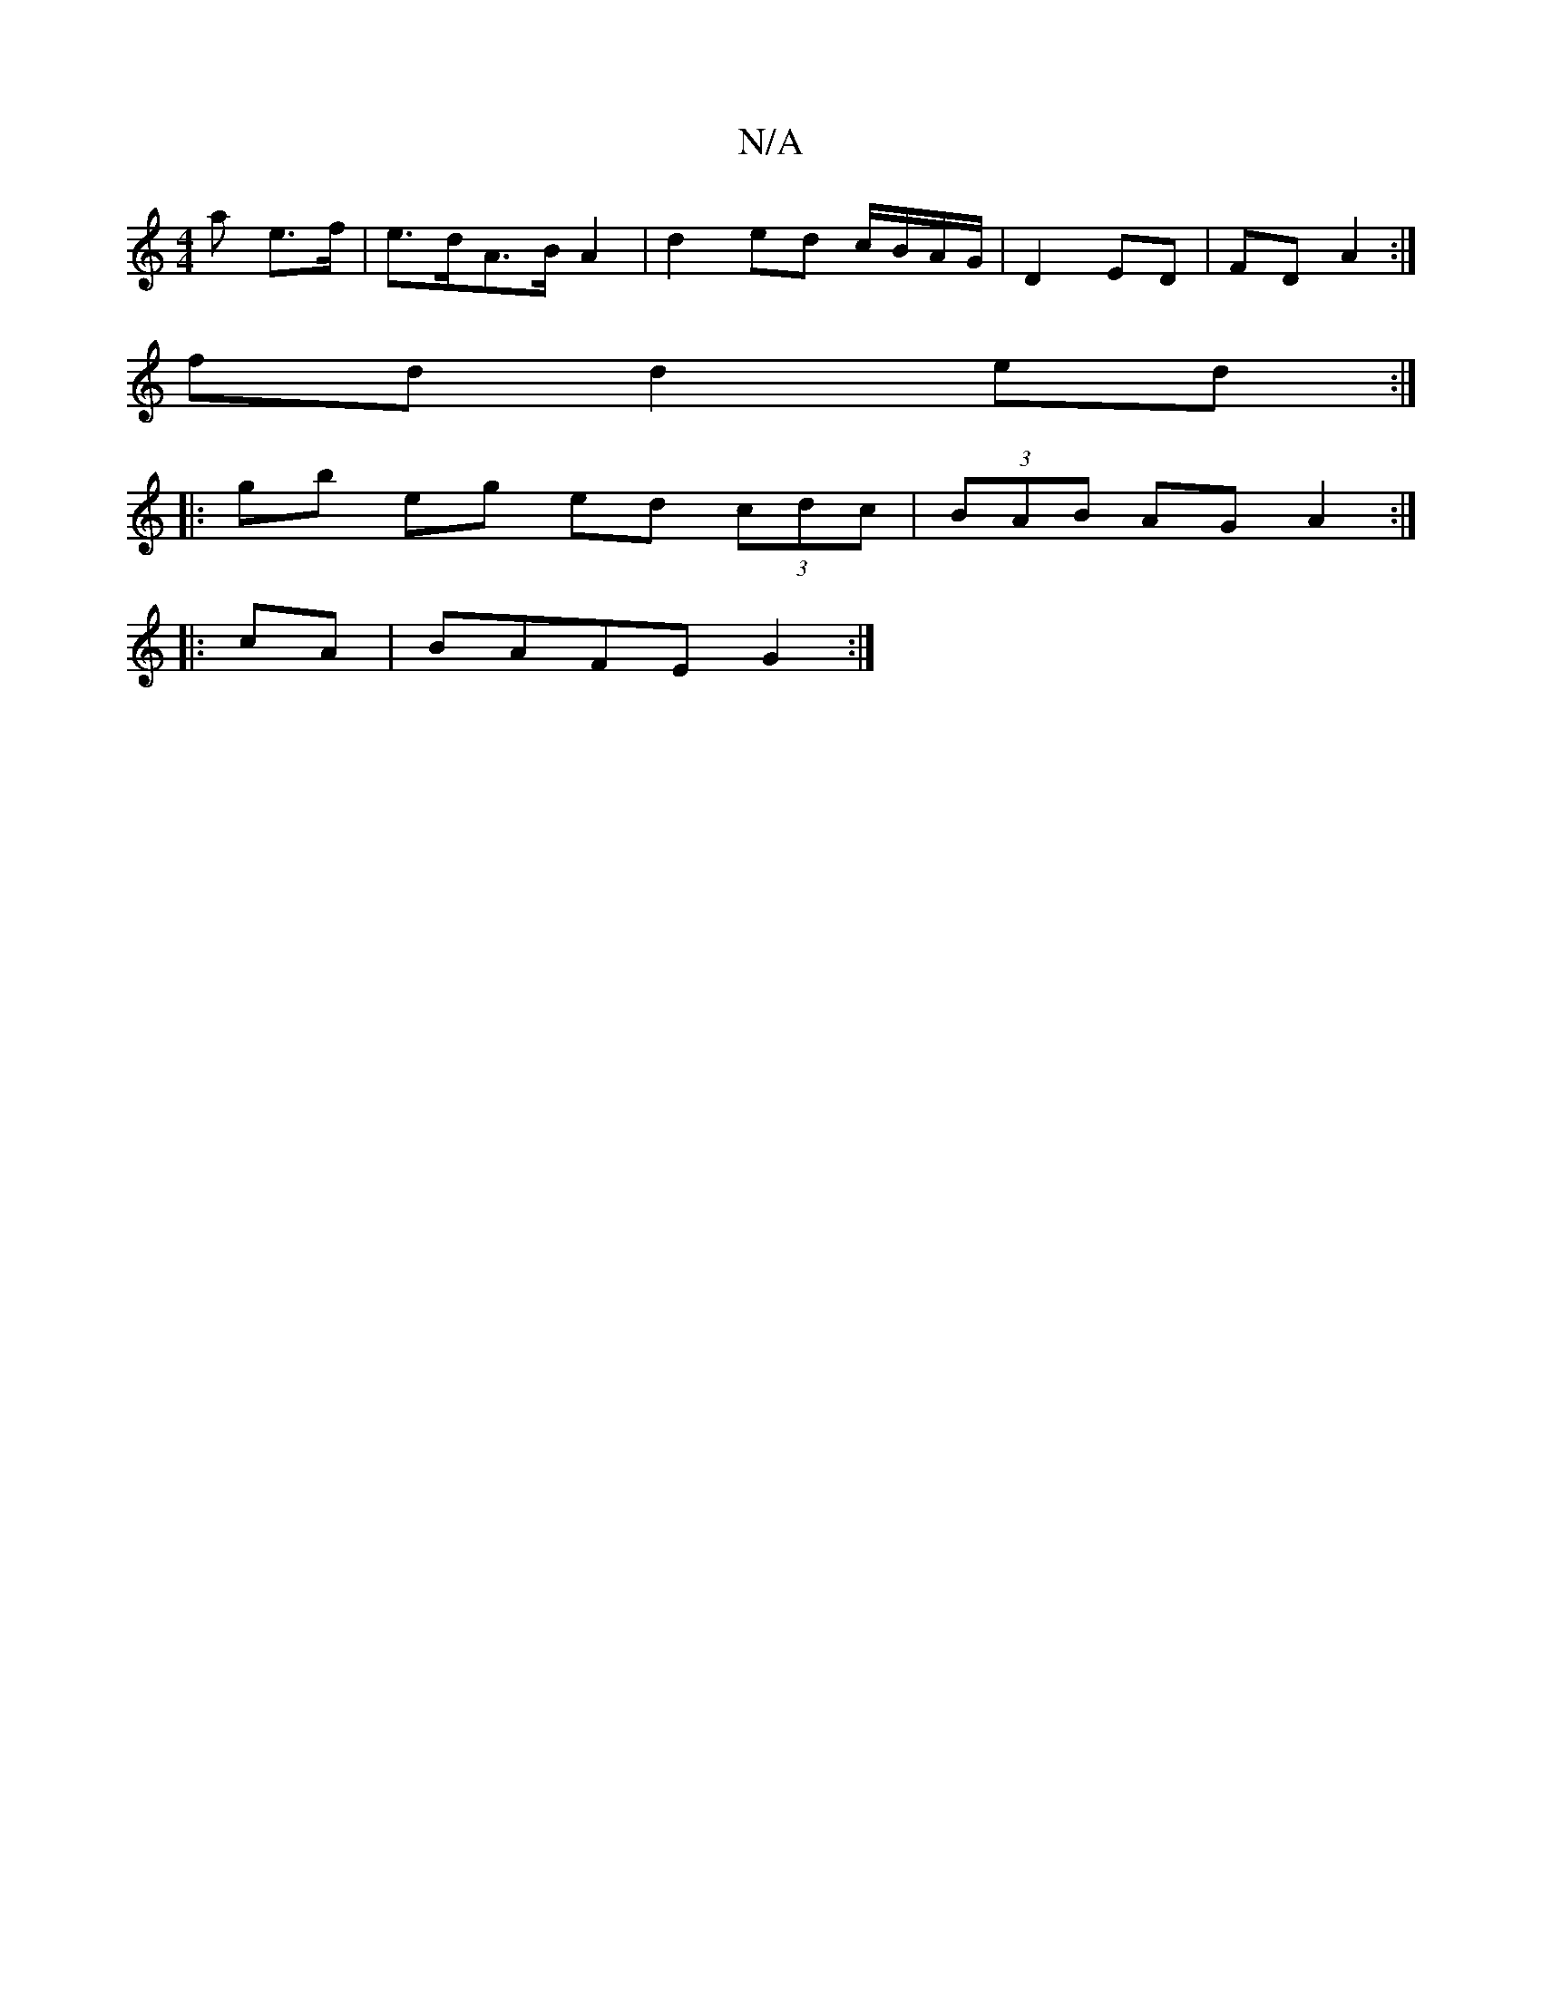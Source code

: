 X:1
T:N/A
M:4/4
R:N/A
K:Cmajor
a e>f|e>dA>B A2 | d2 ed c/B/A/G/ | D2 ED | FD A2 :| 
fd d2 ed:|
|:gb eg ed (3cdc|(3BAB AG A2:|
|:cA|BAFE G2:|

|: GG | ed cA | B2 GD |
D2 G2 |
[1e2 f2 a2 d2 | a>e f>d c<B B>B | G2 G>B d2 :|
B2 G2>G>A 